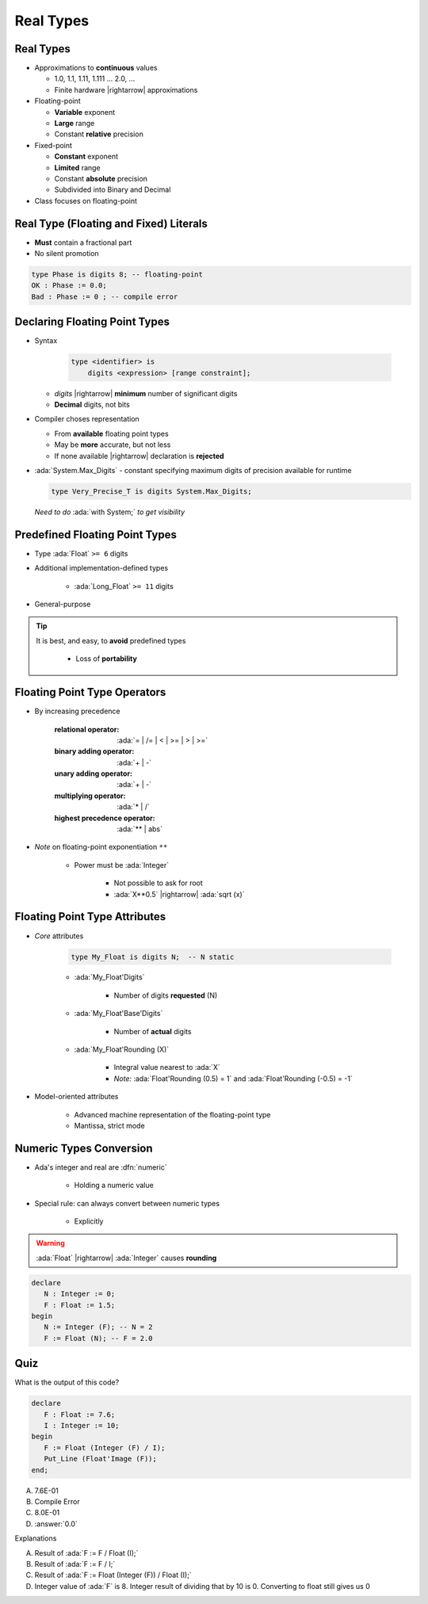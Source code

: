 ============
Real Types
============

------------
Real Types
------------

* Approximations to **continuous** values

  - 1.0, 1.1, 1.11, 1.111 ... 2.0, ...
  - Finite hardware |rightarrow| approximations

* Floating-point

  - **Variable** exponent
  - **Large** range
  - Constant **relative** precision

* Fixed-point

  - **Constant** exponent
  - **Limited** range
  - Constant **absolute** precision
  - Subdivided into Binary and Decimal

* Class focuses on floating-point

------------------------------------------
Real Type (Floating and Fixed) Literals
------------------------------------------

* **Must** contain a fractional part
* No silent promotion

.. code:: Ada

   type Phase is digits 8; -- floating-point
   OK : Phase := 0.0;
   Bad : Phase := 0 ; -- compile error

--------------------------------
Declaring Floating Point Types
--------------------------------

* Syntax

    .. code:: Ada

       type <identifier> is
           digits <expression> [range constraint];

  - *digits* |rightarrow| **minimum** number of significant digits
  - **Decimal** digits, not bits

* Compiler choses representation

  - From **available** floating point types
  - May be **more** accurate, but not less
  - If none available |rightarrow| declaration is **rejected**

* :ada:`System.Max_Digits` - constant specifying maximum digits of precision available for runtime

  .. code:: Ada

    type Very_Precise_T is digits System.Max_Digits;

  *Need to do* :ada:`with System;` *to get visibility*

---------------------------------
Predefined Floating Point Types
---------------------------------

* Type :ada:`Float` ``>= 6`` digits
* Additional implementation-defined types

   - :ada:`Long_Float` ``>= 11`` digits

* General-purpose

.. tip::

    It is best, and easy, to **avoid** predefined types

       - Loss of **portability**

-------------------------------
Floating Point Type Operators
-------------------------------

* By increasing precedence

   :relational operator: :ada:`= | /= | < | >= | > | >=`
   :binary adding operator: :ada:`+ | -`
   :unary adding operator: :ada:`+ | -`
   :multiplying operator: :ada:`* | /`
   :highest precedence operator: :ada:`** | abs`

* *Note* on floating-point exponentiation ``**``

   - Power must be :ada:`Integer`

      + Not possible to ask for root
      + :ada:`X**0.5` |rightarrow| :ada:`sqrt (x)`

--------------------------------
Floating Point Type Attributes
--------------------------------

* *Core* attributes

   .. code:: Ada

      type My_Float is digits N;  -- N static

   - :ada:`My_Float'Digits`

      + Number of digits **requested** (N)

   - :ada:`My_Float'Base'Digits`

      + Number of **actual** digits

   - :ada:`My_Float'Rounding (X)`

      + Integral value nearest to :ada:`X`
      + *Note:* :ada:`Float'Rounding (0.5) = 1` and :ada:`Float'Rounding (-0.5) = -1`

* Model-oriented attributes

   - Advanced machine representation of the floating-point type
   - Mantissa, strict mode

---------------------------
Numeric Types Conversion
---------------------------

* Ada's integer and real are :dfn:`numeric`

    - Holding a numeric value

* Special rule: can always convert between numeric types

    - Explicitly

.. warning:: :ada:`Float` |rightarrow| :ada:`Integer` causes **rounding**

.. code:: Ada

   declare
      N : Integer := 0;
      F : Float := 1.5;
   begin
      N := Integer (F); -- N = 2
      F := Float (N); -- F = 2.0

------
Quiz
------

What is the output of this code?

.. code:: Ada

   declare
      F : Float := 7.6;
      I : Integer := 10;
   begin
      F := Float (Integer (F) / I);
      Put_Line (Float'Image (F));
   end;

A. 7.6E-01
B. Compile Error
C. 8.0E-01
D. :answer:`0.0`

.. container:: animate

   Explanations

   A. Result of :ada:`F := F / Float (I);`
   B. Result of :ada:`F := F / I;`
   C. Result of :ada:`F := Float (Integer (F)) / Float (I);`
   D. Integer value of :ada:`F` is 8. Integer result of dividing that by 10 is 0. Converting to float still gives us 0

